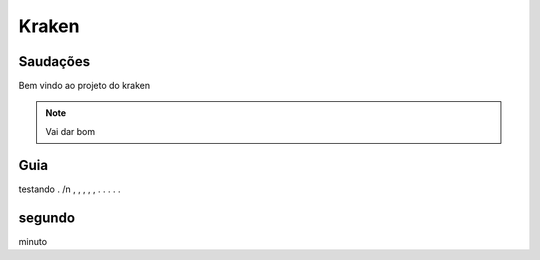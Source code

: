 Kraken
=====

.. _Saudacoes:

Saudações
------------

Bem vindo ao projeto do kraken

.. note::

   Vai dar bom
   
.. _guia:

Guia
------------

testando
. /n
,
,
,
,
,
.
.
.
.
.


segundo
------------

minuto
